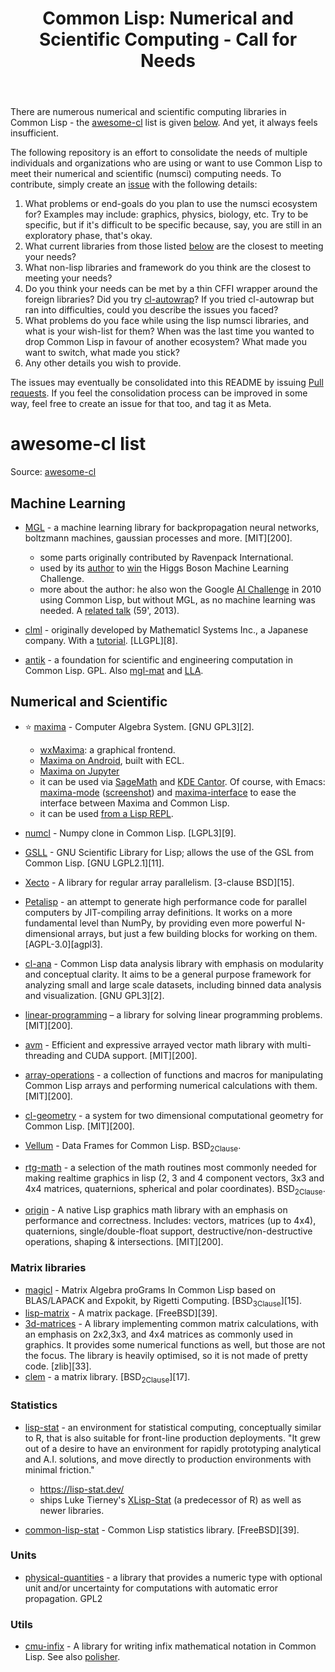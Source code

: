 #+title: Common Lisp: Numerical and Scientific Computing - Call for Needs

There are numerous numerical and scientific computing libraries in Common Lisp - the [[https://github.com/CodyReichert/awesome-cl?tab=readme-ov-file#numerical-and-scientific][awesome-cl]] list is given [[id:awesome-cl-list][below]]. And yet, it always feels insufficient.

The following repository is an effort to consolidate the needs of multiple individuals and organizations who are using or want to use Common Lisp to meet their numerical and scientific (numsci) computing needs. To contribute, simply create an [[https://github.com/digikar99/common-lisp-numsci-call-for-needs/issues][issue]] with the following details:

1. What problems or end-goals do you plan to use the numsci ecosystem for? Examples may include: graphics, physics, biology, etc. Try to be specific, but if it's difficult to be specific because, say, you are still in an exploratory phase, that's okay.
2. What current libraries from those listed [[id:awesome-cl-list][below]] are the closest to meeting your needs?
3. What non-lisp libraries and framework do you think are the closest to meeting your needs?
4. Do you think your needs can be met by a thin CFFI wrapper around the foreign libraries? Did you try [[https://github.com/rpav/cl-autowrap][cl-autowrap]]? If you tried cl-autowrap but ran into difficulties, could you describe the issues you faced?
5. What problems do you face while using the lisp numsci libraries, and what is your wish-list for them? When was the last time you wanted to drop Common Lisp in favour of another ecosystem? What made you want to switch, what made you stick?
6. Any other details you wish to provide.

The issues may eventually be consolidated into this README by issuing [[https://github.com/digikar99/common-lisp-numsci-call-for-needs/pulls][Pull requests]]. If you feel the consolidation process can be improved in some way, feel free to create an issue for that too, and tag it as Meta.

* awesome-cl list

Source:  [[https://github.com/CodyReichert/awesome-cl?tab=readme-ov-file#numerical-and-scientific][awesome-cl]]

** Machine Learning

- [[https://github.com/melisgl/mgl][MGL]] - a machine learning library
  for backpropagation neural networks, boltzmann machines, gaussian
  processes and more. [MIT][200].

  - some parts originally contributed by Ravenpack International.
  - used by its [[https://github.com/melisgl][author]] to
    [[https://github.com/melisgl/higgsml][win]] the Higgs Boson Machine
    Learning Challenge.
  - more about the author: he also won the Google
    [[https://en.wikipedia.org/wiki/AI_Challenge][AI Challenge]] in 2010
    using Common Lisp, but without MGL, as no machine learning was
    needed. A [[https://www.youtube.com/watch?v=7sgERtZkycU][related
    talk]] (59', 2013).

- [[https://github.com/mmaul/clml][clml]] - originally developed by
  Mathematicl Systems Inc., a Japanese company. With a
  [[https://mmaul.github.io/clml.tutorials//2015/08/08/CLML-Time-Series-Part-1.html][tutorial]].
  [LLGPL][8].
- [[https://www.common-lisp.net/project/antik/][antik]] - a foundation
  for scientific and engineering computation in Common Lisp. GPL. Also
  [[https://github.com/melisgl/mgl-mat][mgl-mat]] and
  [[https://github.com/tpapp/lla][LLA]].




** Numerical and Scientific
:PROPERTIES:
:ID: awesome-cl-list
:END:

- ⭐ [[http://maxima.sourceforge.net/][maxima]] - Computer Algebra
  System. [GNU GPL3][2].

  - [[https://wxmaxima-developers.github.io/wxmaxima/][wxMaxima]]: a
    graphical frontend.
  - [[https://play.google.com/store/apps/details?id=jp.yhonda][Maxima on
    Android]], built with ECL.
  - [[https://github.com/robert-dodier/maxima-jupyter][Maxima on
    Jupyter]]
  - it can be used via [[https://www.sagemath.org/][SageMath]] and
    [[https://apps.kde.org/cantor/][KDE Cantor]]. Of course, with Emacs:
    [[https://gitlab.com/sasanidas/maxima][maxima-mode]]
    ([[https://community.linuxmint.com/img/screenshots/maxima-emacs.png][screenshot]])
    and [[https://github.com/jmbr/maxima-interface][maxima-interface]]
    to ease the interface between Maxima and Common Lisp.
  - it can be used
    [[https://mahmoodsheikh36.github.io/post/20230510181916-maxima_in_lisp/][from
    a Lisp REPL]].

- [[https://github.com/numcl/numcl][numcl]] - Numpy clone in Common
  Lisp. [LGPL3][9].
- [[https://common-lisp.net/project/gsll/][GSLL]] - GNU Scientific
  Library for Lisp; allows the use of the GSL from Common Lisp. [GNU
  LGPL2.1][11].
- [[https://github.com/pkhuong/Xecto][Xecto]] - A library for regular
  array parallelism. [3-clause BSD][15].
- [[https://github.com/marcoheisig/Petalisp][Petalisp]] - an attempt to
  generate high performance code for parallel computers by JIT-compiling
  array definitions. It works on a more fundamental level than NumPy, by
  providing even more powerful N-dimensional arrays, but just a few
  building blocks for working on them. [AGPL-3.0][agpl3].
- [[https://github.com/ghollisjr/cl-ana][cl-ana]] - Common Lisp data
  analysis library with emphasis on modularity and conceptual clarity.
  It aims to be a general purpose framework for analyzing small and
  large scale datasets, including binned data analysis and
  visualization. [GNU GPL3][2].
- [[https://neil-lindquist.github.io/linear-programming/][linear-programming]]
  -- a library for solving linear programming problems. [MIT][200].
- [[https://github.com/takagi/avm][avm]] - Efficient and expressive
  arrayed vector math library with multi-threading and CUDA support.
  [MIT][200].
- [[https://github.com/bendudson/array-operations][array-operations]] -
  a collection of functions and macros for manipulating Common Lisp
  arrays and performing numerical calculations with them. [MIT][200].
- [[https://github.com/Ramarren/cl-geometry/][cl-geometry]] - a system
  for two dimensional computational geometry for Common Lisp.
  [MIT][200].
- [[https://github.com/sirherrbatka/vellum][Vellum]] - Data Frames for
  Common Lisp. BSD_2Clause.
- [[https://github.com/cbaggers/rtg-math/][rtg-math]] - a selection of
  the math routines most commonly needed for making realtime graphics in
  lisp (2, 3 and 4 component vectors, 3x3 and 4x4 matrices, quaternions,
  spherical and polar coordinates). BSD_2Clause.
- [[https://github.com/mfiano/origin][origin]] - A native Lisp graphics
  math library with an emphasis on performance and correctness.
  Includes: vectors, matrices (up to 4x4), quaternions,
  single/double-float support, destructive/non-destructive operations,
  shaping & intersections. [MIT][200].

*** Matrix libraries
   :PROPERTIES:
   :CUSTOM_ID: matrix-libraries
   :END:

- [[https://github.com/quil-lang/magicl][magicl]] - Matrix Algebra
  proGrams In Common Lisp based on BLAS/LAPACK and Expokit, by Rigetti
  Computing. [BSD_3Clause][15].
- [[https://github.com/blindglobe/lisp-matrix][lisp-matrix]] - A matrix
  package. [FreeBSD][39].
- [[https://shinmera.github.io/3d-matrices][3d-matrices]] - A library
  implementing common matrix calculations, with an emphasis on 2x2,3x3,
  and 4x4 matrices as commonly used in graphics. It provides some
  numerical functions as well, but those are not the focus. The library
  is heavily optimised, so it is not made of pretty code. [zlib][33].
- [[https://github.com/slyrus/clem][clem]] - a matrix library.
  [BSD_2Clause][17].

*** Statistics
   :PROPERTIES:
   :CUSTOM_ID: statistics
   :END:

- [[https://github.com/lisp-stat][lisp-stat]] - an environment for
  statistical computing, conceptually similar to R, that is also
  suitable for front-line production deployments. "It grew out of a
  desire to have an environment for rapidly prototyping analytical and
  A.I. solutions, and move directly to production environments with
  minimal friction."

  - https://lisp-stat.dev/
  - ships Luke Tierney's
    [[https://homepage.stat.uiowa.edu/~luke/xls/xlsinfo/][XLisp-Stat]]
    (a predecessor of R) as well as newer libraries.

- [[https://github.com/blindglobe/common-lisp-stat/][common-lisp-stat]] -
  Common Lisp statistics library. [FreeBSD][39].

*** Units
   :PROPERTIES:
   :CUSTOM_ID: units
   :END:

- [[https://github.com/mrossini-ethz/physical-quantities][physical-quantities]] -
  a library that provides a numeric type with optional unit and/or
  uncertainty for computations with automatic error propagation. GPL2

*** Utils
   :PROPERTIES:
   :CUSTOM_ID: utils
   :END:

- [[https://github.com/rigetti/cmu-infix][cmu-infix]] - A library for
  writing infix mathematical notation in Common Lisp. See also
  [[https://github.com/mrcdr/polisher][polisher]].
